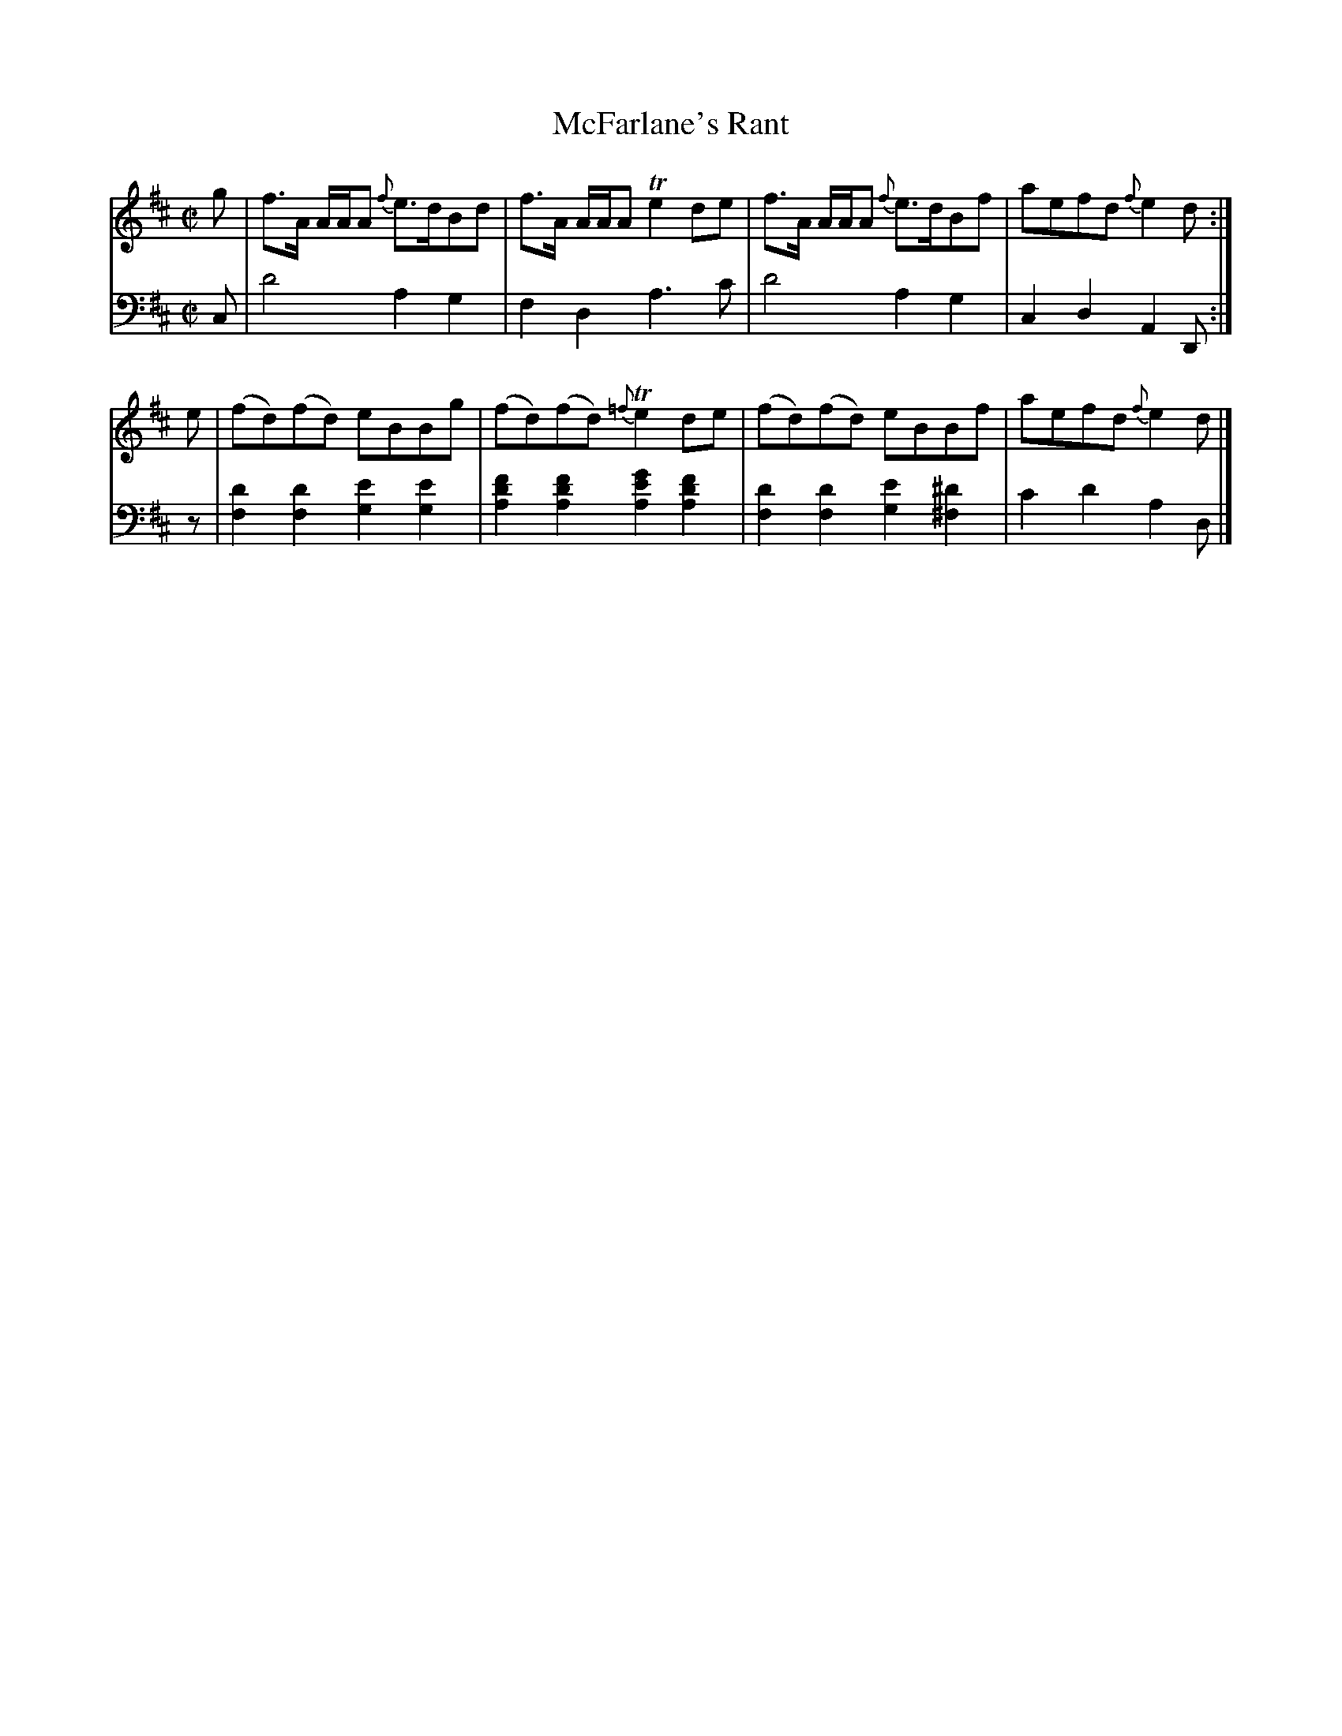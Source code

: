 X: 4371
T: McFarlane's Rant
%R: reel
B: Niel Gow & Sons "Complete Repository" v.1 p.37 #1
Z: 2021 John Chambers <jc:trillian.mit.edu>
M: C|
L: 1/8
K: D
% - - - - - - - - - -
V: 1 staves=2
g |\
f>A A/A/A {f}e>dBd | f>A A/A/A Te2 de |\
f>A A/A/A {f}e>dBf | aefd {f}e2d :|
e |\
(fd)(fd) eBBg | (fd)(fd) {=f}Te2de |\
(fd)(fd) eBBf | aefd {f}e2d |]
% - - - - - - - - - -
% Voice 2 preserves the book's staff layout.
V: 2 clef=bass middle=d
c | d'4 a2g2 | f2d2 a3c' | d'4 a2g2 | c2d2 A2D :| z |\
[d'2f2][d'2f2] [e'2g2][e'2g2] | [f'2d'2a2][f'2d'2a2] [g'2e'2a2][f'2d'2a2] |\
[d'2f2][d'2f2] [e'2g2][^d'2^f2] | c'2d'2 a2d |]
